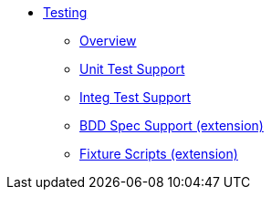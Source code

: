 :page-partial:

* xref:testing:ROOT:about.adoc[Testing]

** xref:testing:ROOT:overview.adoc[Overview]
** xref:unit-test-support:ROOT:about.adoc[Unit Test Support]
** xref:integ-test-support:ROOT:about.adoc[Integ Test Support]
** xref:ext-specsupport:ROOT:about.adoc[BDD Spec Support (extension)]
** xref:ext-fixtures:ROOT:about.adoc[Fixture Scripts (extension)]
